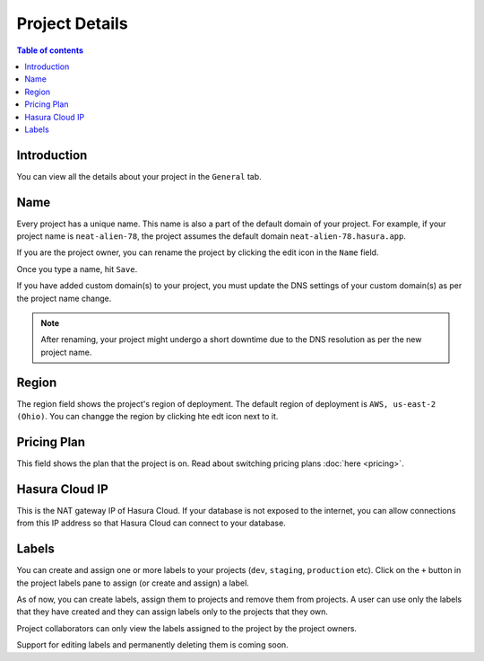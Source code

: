 .. meta::
   :description: Project Details on Hasura Cloud
   :keywords: hasura, cloud, docs, rename, labels, details, region

.. _project_details:

Project Details
===============

.. contents:: Table of contents
  :backlinks: none
  :depth: 2
  :local:

Introduction
------------

You can view all the details about your project in the ``General`` tab.

.. thumbnail:: /img/graphql/cloud/projects/project-details.png
   :alt: General tab
   :width: 900px

Name
----

Every project has a unique name. This name is also a part of the default domain of your project. For example, if your project name is ``neat-alien-78``, the project assumes the default domain ``neat-alien-78.hasura.app``.

If you are the project owner, you can rename the project by clicking the edit icon in the ``Name`` field.

.. thumbnail:: /img/graphql/cloud/projects/project-rename-before.png
   :alt: Project rename
   :width: 900px

Once you type a name, hit ``Save``.

.. thumbnail:: /img/graphql/cloud/projects/project-rename-in-progress.png
   :alt: Project renaming
   :width: 900px

If you have added custom domain(s) to your project, you must update the DNS settings of your custom domain(s) as per the project name change.

.. thumbnail:: /img/graphql/cloud/projects/project-rename-dns-update.png
   :alt: Project rename DNS update
   :width: 900px

.. admonition:: Note

   After renaming, your project might undergo a short downtime due to the DNS resolution as per the new project name.

Region
------

The region field shows the project's region of deployment. The default region of deployment is ``AWS, us-east-2 (Ohio)``. You can changge the region by clicking hte edt icon next to it.

Pricing Plan
------------

This field shows the plan that the project is on. Read about switching pricing plans :doc:`here <pricing>`.

Hasura Cloud IP
---------------

This is the NAT gateway IP of Hasura Cloud. If your database is not exposed to the internet, you can allow connections from this IP address so that Hasura Cloud can connect to your database.

Labels
------

You can create and assign one or more labels to your projects (``dev``, ``staging``, ``production`` etc). Click on the ``+`` button in the project labels pane to assign (or create and assign) a label.

.. thumbnail:: /img/graphql/cloud/projects/project-assing-label.png
   :alt: Project labels
   :width: 900px

As of now, you can create labels, assign them to projects and remove them from projects. A user can use only the labels that they have created and they can assign labels only to the projects that they own. 

Project collaborators can only view the labels assigned to the project by the project owners.

Support for editing labels and permanently deleting them is coming soon.
